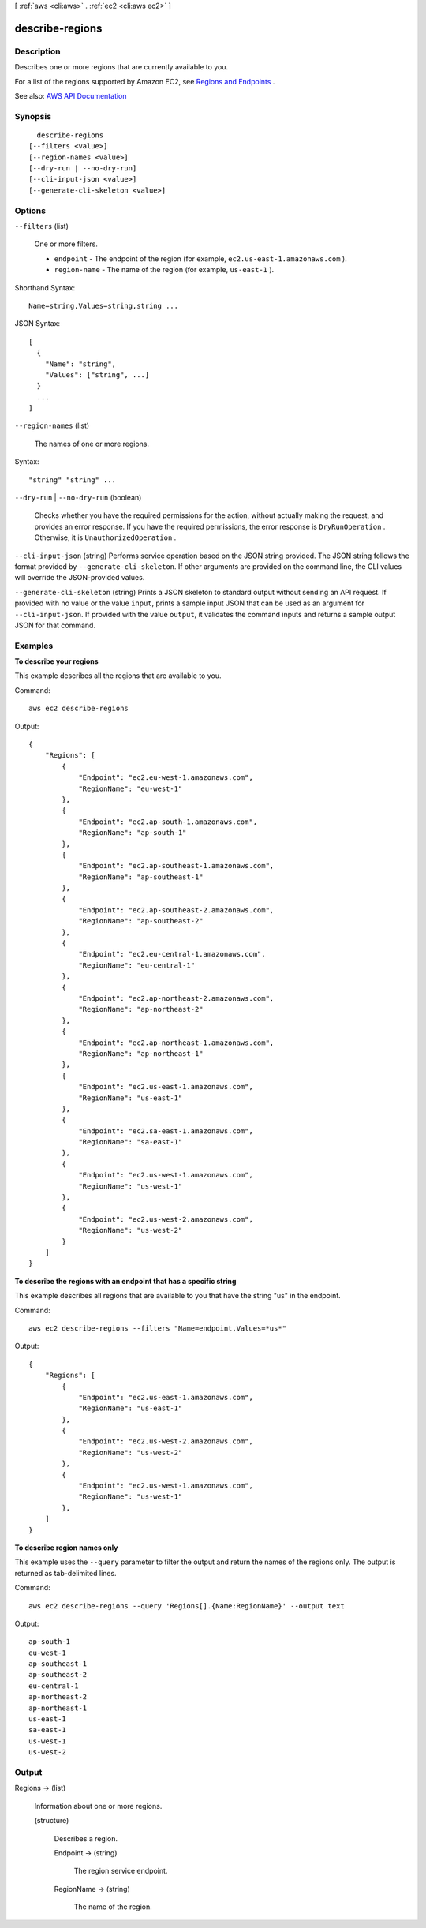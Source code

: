[ :ref:`aws <cli:aws>` . :ref:`ec2 <cli:aws ec2>` ]

.. _cli:aws ec2 describe-regions:


****************
describe-regions
****************



===========
Description
===========



Describes one or more regions that are currently available to you.

 

For a list of the regions supported by Amazon EC2, see `Regions and Endpoints <http://docs.aws.amazon.com/general/latest/gr/rande.html#ec2_region>`_ .



See also: `AWS API Documentation <https://docs.aws.amazon.com/goto/WebAPI/ec2-2016-11-15/DescribeRegions>`_


========
Synopsis
========

::

    describe-regions
  [--filters <value>]
  [--region-names <value>]
  [--dry-run | --no-dry-run]
  [--cli-input-json <value>]
  [--generate-cli-skeleton <value>]




=======
Options
=======

``--filters`` (list)


  One or more filters.

   

   
  * ``endpoint`` - The endpoint of the region (for example, ``ec2.us-east-1.amazonaws.com`` ). 
   
  * ``region-name`` - The name of the region (for example, ``us-east-1`` ). 
   

  



Shorthand Syntax::

    Name=string,Values=string,string ...




JSON Syntax::

  [
    {
      "Name": "string",
      "Values": ["string", ...]
    }
    ...
  ]



``--region-names`` (list)


  The names of one or more regions.

  



Syntax::

  "string" "string" ...



``--dry-run`` | ``--no-dry-run`` (boolean)


  Checks whether you have the required permissions for the action, without actually making the request, and provides an error response. If you have the required permissions, the error response is ``DryRunOperation`` . Otherwise, it is ``UnauthorizedOperation`` .

  

``--cli-input-json`` (string)
Performs service operation based on the JSON string provided. The JSON string follows the format provided by ``--generate-cli-skeleton``. If other arguments are provided on the command line, the CLI values will override the JSON-provided values.

``--generate-cli-skeleton`` (string)
Prints a JSON skeleton to standard output without sending an API request. If provided with no value or the value ``input``, prints a sample input JSON that can be used as an argument for ``--cli-input-json``. If provided with the value ``output``, it validates the command inputs and returns a sample output JSON for that command.



========
Examples
========

**To describe your regions**

This example describes all the regions that are available to you.

Command::

  aws ec2 describe-regions

Output::

  {
      "Regions": [
          {
              "Endpoint": "ec2.eu-west-1.amazonaws.com",
              "RegionName": "eu-west-1"
          },
          {
              "Endpoint": "ec2.ap-south-1.amazonaws.com",
              "RegionName": "ap-south-1"
          },
          {
              "Endpoint": "ec2.ap-southeast-1.amazonaws.com",
              "RegionName": "ap-southeast-1"
          },
          {
              "Endpoint": "ec2.ap-southeast-2.amazonaws.com",
              "RegionName": "ap-southeast-2"
          },
          {
              "Endpoint": "ec2.eu-central-1.amazonaws.com",
              "RegionName": "eu-central-1"
          },
          {
              "Endpoint": "ec2.ap-northeast-2.amazonaws.com",
              "RegionName": "ap-northeast-2"
          },
          {
              "Endpoint": "ec2.ap-northeast-1.amazonaws.com",
              "RegionName": "ap-northeast-1"
          },
          {
              "Endpoint": "ec2.us-east-1.amazonaws.com",
              "RegionName": "us-east-1"
          },
          {
              "Endpoint": "ec2.sa-east-1.amazonaws.com",
              "RegionName": "sa-east-1"
          },
          {
              "Endpoint": "ec2.us-west-1.amazonaws.com",
              "RegionName": "us-west-1"
          },
          {
              "Endpoint": "ec2.us-west-2.amazonaws.com",
              "RegionName": "us-west-2"
          }
      ]
  }

**To describe the regions with an endpoint that has a specific string**

This example describes all regions that are available to you that have the string "us" in the endpoint.

Command::

  aws ec2 describe-regions --filters "Name=endpoint,Values=*us*"

Output::

  {
      "Regions": [
          {
              "Endpoint": "ec2.us-east-1.amazonaws.com",
              "RegionName": "us-east-1"
          },
          {
              "Endpoint": "ec2.us-west-2.amazonaws.com",
              "RegionName": "us-west-2"
          },
          {
              "Endpoint": "ec2.us-west-1.amazonaws.com",
              "RegionName": "us-west-1"
          },
      ]
  }

**To describe region names only**

This example uses the ``--query`` parameter to filter the output and return the names of the regions only. The output is returned as tab-delimited lines.

Command::

  aws ec2 describe-regions --query 'Regions[].{Name:RegionName}' --output text
  
Output::

  ap-south-1
  eu-west-1
  ap-southeast-1
  ap-southeast-2
  eu-central-1
  ap-northeast-2
  ap-northeast-1
  us-east-1
  sa-east-1
  us-west-1
  us-west-2


======
Output
======

Regions -> (list)

  

  Information about one or more regions.

  

  (structure)

    

    Describes a region.

    

    Endpoint -> (string)

      

      The region service endpoint.

      

      

    RegionName -> (string)

      

      The name of the region.

      

      

    

  


